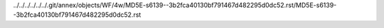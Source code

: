 ../../../../../../.git/annex/objects/WF/4w/MD5E-s6139--3b2fca40130bf791467d482295d0dc52.rst/MD5E-s6139--3b2fca40130bf791467d482295d0dc52.rst